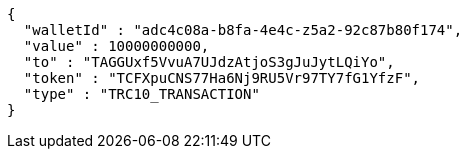 [source,options="nowrap"]
----
{
  "walletId" : "adc4c08a-b8fa-4e4c-z5a2-92c87b80f174",
  "value" : 10000000000,
  "to" : "TAGGUxf5VvuA7UJdzAtjoS3gJuJytLQiYo",
  "token" : "TCFXpuCNS77Ha6Nj9RU5Vr97TY7fG1YfzF",
  "type" : "TRC10_TRANSACTION"
}
----